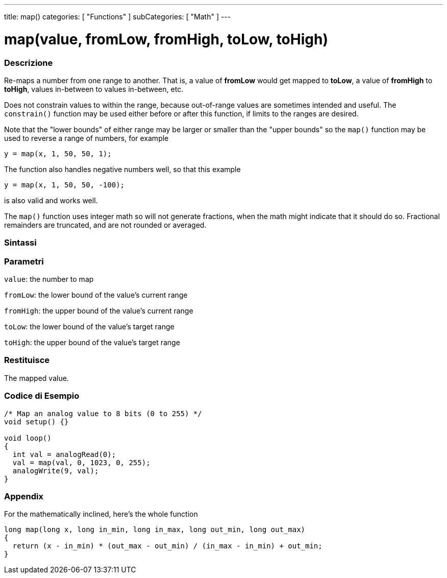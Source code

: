 ---
title: map()
categories: [ "Functions" ]
subCategories: [ "Math" ]
---





= map(value, fromLow, fromHigh, toLow, toHigh)


// OVERVIEW SECTION STARTS
[#overview]
--

[float]
=== Descrizione
Re-maps a number from one range to another. That is, a value of *fromLow* would get mapped to *toLow*, a value of *fromHigh* to *toHigh*, values in-between to values in-between, etc.

Does not constrain values to within the range, because out-of-range values are sometimes intended and useful. The `constrain()` function may be used either before or after this function, if limits to the ranges are desired.

Note that the "lower bounds" of either range may be larger or smaller than the "upper bounds" so the `map()` function may be used to reverse a range of numbers, for example

`y = map(x, 1, 50, 50, 1);`

The function also handles negative numbers well, so that this example

`y = map(x, 1, 50, 50, -100);`

is also valid and works well.

The `map()` function uses integer math so will not generate fractions, when the math might indicate that it should do so. Fractional remainders are truncated, and are not rounded or averaged.
[%hardbreaks]


[float]
=== Sintassi



[float]
=== Parametri
`value`: the number to map

`fromLow`: the lower bound of the value's current range

`fromHigh`: the upper bound of the value's current range

`toLow`: the lower bound of the value's target range

`toHigh`: the upper bound of the value's target range

[float]
=== Restituisce
The mapped value.

--
// OVERVIEW SECTION ENDS




// HOW TO USE SECTION STARTS
[#howtouse]
--

[float]
=== Codice di Esempio
// Descrivi di quale argomento tratta il codice di esempio e aggiungi il codice relativo   ►►►►► THIS SECTION IS MANDATORY ◄◄◄◄◄


[source,arduino]
----
/* Map an analog value to 8 bits (0 to 255) */
void setup() {}

void loop()
{
  int val = analogRead(0);
  val = map(val, 0, 1023, 0, 255);
  analogWrite(9, val);
}
----
[%hardbreaks]

[float]
=== Appendix

For the mathematically inclined, here's the whole function

[source,arduino]
----
long map(long x, long in_min, long in_max, long out_min, long out_max)
{
  return (x - in_min) * (out_max - out_min) / (in_max - in_min) + out_min;
}
----

--
// HOW TO USE SECTION ENDS
